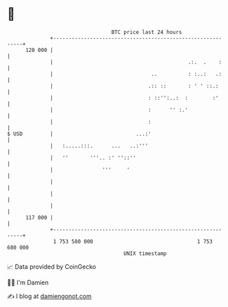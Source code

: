 * 👋

#+begin_example
                                     BTC price last 24 hours                    
                 +------------------------------------------------------------+ 
         120 000 |                                                            | 
                 |                                            .:.  .    :     | 
                 |                                ..          : :..:   .:     | 
                 |                               .:: ::       : ' ' ::.:      | 
                 |                               : ::'':..:  :        :'      | 
                 |                               :      '' :.'                | 
                 |                               :                            | 
   $ USD         |                           ...:'                            | 
                 |   :.....:::.      ...   ..:'''                             | 
                 |   ''       '''.. :' ''::''                                 | 
                 |                '''     '                                   | 
                 |                                                            | 
                 |                                                            | 
                 |                                                            | 
         117 000 |                                                            | 
                 +------------------------------------------------------------+ 
                  1 753 580 000                                  1 753 680 000  
                                         UNIX timestamp                         
#+end_example
📈 Data provided by CoinGecko

🧑‍💻 I'm Damien

✍️ I blog at [[https://www.damiengonot.com][damiengonot.com]]
